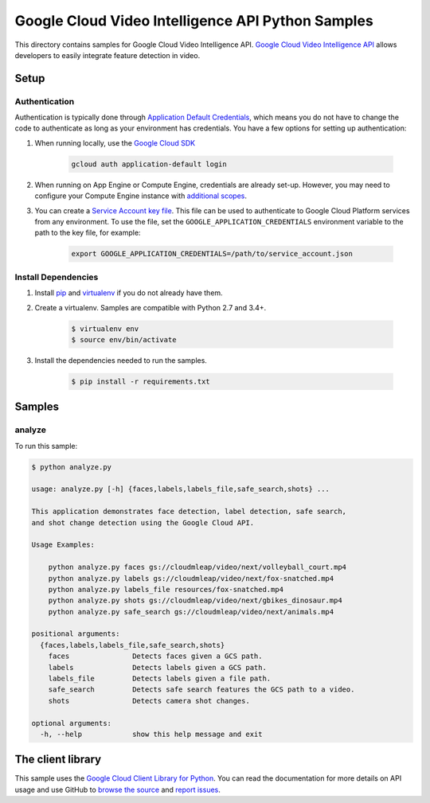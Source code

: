 .. This file is automatically generated. Do not edit this file directly.

Google Cloud Video Intelligence API Python Samples
===============================================================================

This directory contains samples for Google Cloud Video Intelligence API. `Google Cloud Video Intelligence API`_ allows developers to easily integrate feature detection in video.




.. _Google Cloud Video Intelligence API: https://cloud.google.com/video-intelligence/docs 

Setup
-------------------------------------------------------------------------------


Authentication
++++++++++++++

Authentication is typically done through `Application Default Credentials`_,
which means you do not have to change the code to authenticate as long as
your environment has credentials. You have a few options for setting up
authentication:

#. When running locally, use the `Google Cloud SDK`_

    .. code-block:: bash

        gcloud auth application-default login


#. When running on App Engine or Compute Engine, credentials are already
   set-up. However, you may need to configure your Compute Engine instance
   with `additional scopes`_.

#. You can create a `Service Account key file`_. This file can be used to
   authenticate to Google Cloud Platform services from any environment. To use
   the file, set the ``GOOGLE_APPLICATION_CREDENTIALS`` environment variable to
   the path to the key file, for example:

    .. code-block:: bash

        export GOOGLE_APPLICATION_CREDENTIALS=/path/to/service_account.json

.. _Application Default Credentials: https://cloud.google.com/docs/authentication#getting_credentials_for_server-centric_flow
.. _additional scopes: https://cloud.google.com/compute/docs/authentication#using
.. _Service Account key file: https://developers.google.com/identity/protocols/OAuth2ServiceAccount#creatinganaccount

Install Dependencies
++++++++++++++++++++

#. Install `pip`_ and `virtualenv`_ if you do not already have them.

#. Create a virtualenv. Samples are compatible with Python 2.7 and 3.4+.

    .. code-block:: bash

        $ virtualenv env
        $ source env/bin/activate

#. Install the dependencies needed to run the samples.

    .. code-block:: bash

        $ pip install -r requirements.txt

.. _pip: https://pip.pypa.io/
.. _virtualenv: https://virtualenv.pypa.io/

Samples
-------------------------------------------------------------------------------

analyze
+++++++++++++++++++++++++++++++++++++++++++++++++++++++++++++++++++++++++++++++



To run this sample:

.. code-block:: bash

    $ python analyze.py

    usage: analyze.py [-h] {faces,labels,labels_file,safe_search,shots} ...
    
    This application demonstrates face detection, label detection, safe search,
    and shot change detection using the Google Cloud API.
    
    Usage Examples:
    
        python analyze.py faces gs://cloudmleap/video/next/volleyball_court.mp4
        python analyze.py labels gs://cloudmleap/video/next/fox-snatched.mp4
        python analyze.py labels_file resources/fox-snatched.mp4
        python analyze.py shots gs://cloudmleap/video/next/gbikes_dinosaur.mp4
        python analyze.py safe_search gs://cloudmleap/video/next/animals.mp4
    
    positional arguments:
      {faces,labels,labels_file,safe_search,shots}
        faces               Detects faces given a GCS path.
        labels              Detects labels given a GCS path.
        labels_file         Detects labels given a file path.
        safe_search         Detects safe search features the GCS path to a video.
        shots               Detects camera shot changes.
    
    optional arguments:
      -h, --help            show this help message and exit




The client library
-------------------------------------------------------------------------------

This sample uses the `Google Cloud Client Library for Python`_.
You can read the documentation for more details on API usage and use GitHub
to `browse the source`_ and  `report issues`_.

.. _Google Cloud Client Library for Python:
    https://googlecloudplatform.github.io/google-cloud-python/
.. _browse the source:
    https://github.com/GoogleCloudPlatform/google-cloud-python
.. _report issues:
    https://github.com/GoogleCloudPlatform/google-cloud-python/issues


.. _Google Cloud SDK: https://cloud.google.com/sdk/